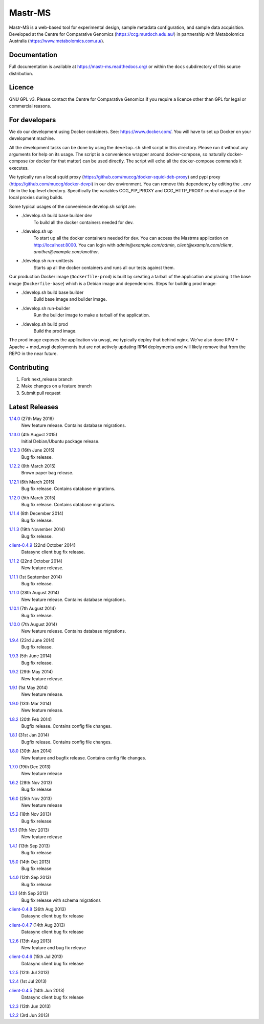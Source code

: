 Mastr-MS
========

Mastr-MS is a web-based tool for experimental design, sample metadata configuration, and sample data acquisition. Developed at the Centre for Comparative Genomics (https://ccg.murdoch.edu.au/) in partnership with Metabolomics Australia (https://www.metabolomics.com.au/).

Documentation
-------------

Full documentation is available at https://mastr-ms.readthedocs.org/
or within the ``docs`` subdirectory of this source distribution.

Licence
-------

GNU GPL v3. Please contact the Centre for Comparative Genomics if you
require a licence other than GPL for legal or commercial reasons.

For developers
--------------

We do our development using Docker containers. See: https://www.docker.com/.
You will have to set up Docker on your development machine.

All the development tasks can be done by using the ``develop.sh`` shell script in this directory.
Please run it without any arguments for help on its usage. The script is a convenience wrapper around docker-compose,
so naturally docker-compose (or docker for that matter) can be used directly. The script will echo all the docker-compose
commands it executes.

We typically run a local squid proxy (https://github.com/muccg/docker-squid-deb-proxy) and pypi proxy (https://github.com/muccg/docker-devpi)
in our dev environment. You can remove this dependency by editing the ``.env`` file in the top level directory. Specifically
the variables CCG_PIP_PROXY and CCG_HTTP_PROXY control usage of the local proxies during builds.

Some typical usages of the convenience develop.sh script are:

- ./develop.sh build base builder dev
        To build all the docker containers needed for dev.

- ./develop.sh up
        To start up all the docker containers needed for dev. 
        You can access the Mastrms application on http://localhost:8000.
        You can login with *admin@example.com/admin*, *client@example.com/client*, *another@example.com/another*.

- ./develop.sh run-unittests
        Starts up all the docker containers and runs all our tests against them.

Our production Docker image (``Dockerfile-prod``) is built by creating a tarball of the application and placing it the base image (``Dockerfile-base``)
which is a Debian image and dependencies. Steps for building prod image:

- ./develop.sh build base builder
        Build base image and builder image.

- ./develop.sh run-builder
        Run the builder image to make a tarball of the application.

- ./develop.sh build prod
        Build the prod image.

The prod image exposes the application via uwsgi, we typically deploy that behind nginx. We've also done RPM + Apache + mod_wsgi deployments but are not
actively updating RPM deployments and will likely remove that from the REPO in the near future.

Contributing
------------

1. Fork next_release branch
2. Make changes on a feature branch
3. Submit pull request

Latest Releases
---------------

1.14.0_  (27th May 2016)
  New feature release. Contains database migrations.

.. _1.14.0: http://mastr-ms.readthedocs.org/en/latest/changelog.html#1.14.0


1.13.0_  (4th August 2015)
  Initial Debian/Ubuntu package release.

.. _1.13.0: http://mastr-ms.readthedocs.org/en/latest/changelog.html#1.13.0


1.12.3_  (16th June 2015)
  Bug fix release.

.. _1.12.3: http://mastr-ms.readthedocs.org/en/latest/changelog.html#1.12.3


1.12.2_  (6th March 2015)
  Brown paper bag release.

.. _1.12.2: http://mastr-ms.readthedocs.org/en/latest/changelog.html#1.12.2


1.12.1_  (6th March 2015)
  Bug fix release. Contains database migrations.

.. _1.12.1: http://mastr-ms.readthedocs.org/en/latest/changelog.html#1.12.1


1.12.0_  (5th March 2015)
  Bug fix release. Contains database migrations.

.. _1.12.0: http://mastr-ms.readthedocs.org/en/latest/changelog.html#1.12.0


1.11.4_  (8th December 2014)
  Bug fix release.

.. _1.11.4: http://mastr-ms.readthedocs.org/en/latest/changelog.html#1.11.4


1.11.3_  (19th November 2014)
  Bug fix release.

.. _1.11.3: http://mastr-ms.readthedocs.org/en/latest/changelog.html#1.11.3


client-0.4.9_ (22nd October 2014)
  Datasync client bug fix release.

.. _client-0.4.9: http://mastr-ms.readthedocs.org/en/latest/changelog.html#client-0.4.9


1.11.2_  (22nd October 2014)
  New feature release.

.. _1.11.2: http://mastr-ms.readthedocs.org/en/latest/changelog.html#1.11.2


1.11.1_  (1st September 2014)
  Bug fix release.

.. _1.11.1: http://mastr-ms.readthedocs.org/en/latest/changelog.html#1.11.1


1.11.0_  (28th August 2014)
  New feature release. Contains database migrations.

.. _1.11.0: http://mastr-ms.readthedocs.org/en/latest/changelog.html#1.11.0


1.10.1_ (7th August 2014)
  Bug fix release.

.. _1.10.1: http://mastr-ms.readthedocs.org/en/latest/changelog.html#1.10.1


1.10.0_ (7th August 2014)
  New feature release. Contains database migrations.

.. _1.10.0: http://mastr-ms.readthedocs.org/en/latest/changelog.html#1.10.0


1.9.4_ (23rd June 2014)
  Bug fix release.

.. _1.9.4: http://mastr-ms.readthedocs.org/en/latest/changelog.html#1.9.4


1.9.3_ (5th June 2014)
  Bug fix release.

.. _1.9.3: http://mastr-ms.readthedocs.org/en/latest/changelog.html#1.9.3


1.9.2_ (29th May 2014)
  New feature release.

.. _1.9.2: http://mastr-ms.readthedocs.org/en/latest/changelog.html#1.9.2


1.9.1_ (1st May 2014)
  New feature release.

.. _1.9.1: http://mastr-ms.readthedocs.org/en/latest/changelog.html#1.9.1


1.9.0_ (13th Mar 2014)
  New feature release.

.. _1.9.0: http://mastr-ms.readthedocs.org/en/latest/changelog.html#1.9.0


1.8.2_ (20th Feb 2014)
  Bugfix release. Contains config file changes.

.. _1.8.2: http://mastr-ms.readthedocs.org/en/latest/changelog.html#1.8.2


1.8.1_ (31st Jan 2014)
  Bugfix release. Contains config file changes.

.. _1.8.1: http://mastr-ms.readthedocs.org/en/latest/changelog.html#1.8.1


1.8.0_ (30th Jan 2014)
  New feature and bugfix release. Contains config file changes.

.. _1.8.0: http://mastr-ms.readthedocs.org/en/latest/changelog.html#1.8.0


1.7.0_ (19th Dec 2013)
  New feature release

.. _1.7.0: http://mastr-ms.readthedocs.org/en/latest/changelog.html#1.7.0


1.6.2_ (28th Nov 2013)
  Bug fix release

.. _1.6.2: http://mastr-ms.readthedocs.org/en/latest/changelog.html#1.6.2


1.6.0_ (25th Nov 2013)
  New feature release

.. _1.6.0: http://mastr-ms.readthedocs.org/en/latest/changelog.html#1.6.0


1.5.2_ (18th Nov 2013)
  Bug fix release

.. _1.5.2: http://mastr-ms.readthedocs.org/en/latest/changelog.html#1.5.2


1.5.1_ (11th Nov 2013)
  New feature release

.. _1.5.1: http://mastr-ms.readthedocs.org/en/latest/changelog.html#1.5.1


1.4.1_ (13th Sep 2013)
  Bug fix release

.. _1.4.1: http://mastr-ms.readthedocs.org/en/latest/changelog.html#1.4.1


1.5.0_ (14th Oct 2013)
  Bug fix release

.. _1.5.0: http://mastr-ms.readthedocs.org/en/latest/changelog.html#1.5.0


1.4.0_ (12th Sep 2013)
  Bug fix release

.. _1.4.0: http://mastr-ms.readthedocs.org/en/latest/changelog.html#1.4.0


1.3.1_ (4th Sep 2013)
  Bug fix release with schema migrations

.. _1.3.1: http://mastr-ms.readthedocs.org/en/latest/changelog.html#1.3.1


client-0.4.8_ (26th Aug 2013)
  Datasync client bug fix release

.. _client-0.4.8: http://mastr-ms.readthedocs.org/en/latest/changelog.html#client-0.4.8


client-0.4.7_ (14th Aug 2013)
  Datasync client bug fix release

.. _client-0.4.7: http://mastr-ms.readthedocs.org/en/latest/changelog.html#client-0.4.7


1.2.6_ (13th Aug 2013)
  New feature and bug fix release

.. _1.2.6: http://mastr-ms.readthedocs.org/en/latest/changelog.html#1.2.6


client-0.4.6_ (15th Jul 2013)
  Datasync client bug fix release

.. _client-0.4.6: http://mastr-ms.readthedocs.org/en/latest/changelog.html#client-0.4.6


1.2.5_ (12th Jul 2013)

.. _1.2.5: http://mastr-ms.readthedocs.org/en/latest/changelog.html#1.2.5


1.2.4_ (1st Jul 2013)

.. _1.2.4: http://mastr-ms.readthedocs.org/en/latest/changelog.html#1.2.4


client-0.4.5_ (14th Jun 2013)
  Datasync client bug fix release

.. _client-0.4.5: http://mastr-ms.readthedocs.org/en/latest/changelog.html#client-0.4.5


1.2.3_ (13th Jun 2013)

.. _1.2.3: http://mastr-ms.readthedocs.org/en/latest/changelog.html#1.2.3


1.2.2_ (3rd Jun 2013)

.. _1.2.2: http://mastr-ms.readthedocs.org/en/latest/changelog.html#1.2.2
